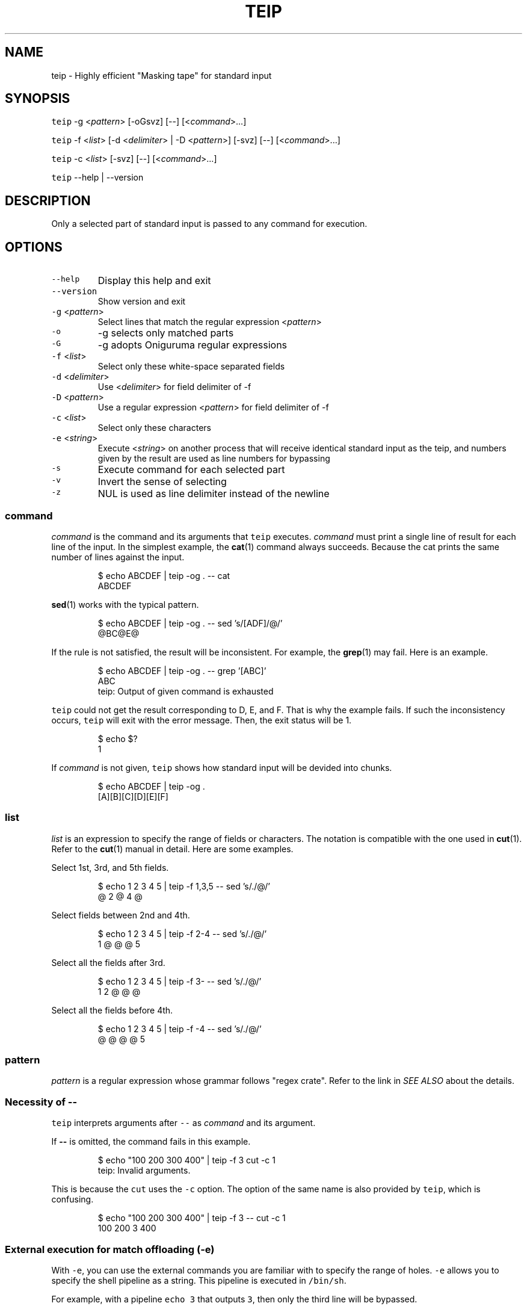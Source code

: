 .TH TEIP 1 "APR 2022" "User Commands" ""
.SH NAME
.PP
teip \- Highly efficient "Masking tape" for standard input
.SH SYNOPSIS
.PP
\fB\fCteip\fR \-g <\fIpattern\fP> [\-oGsvz] [\-\-] [<\fIcommand\fP>...]
.PP
\fB\fCteip\fR \-f <\fIlist\fP> [\-d <\fIdelimiter\fP> | \-D <\fIpattern\fP>] [\-svz] [\-\-] [<\fIcommand\fP>...]
.PP
\fB\fCteip\fR \-c <\fIlist\fP> [\-svz] [\-\-] [<\fIcommand\fP>...]
.PP
\fB\fCteip\fR \-\-help | \-\-version
.SH DESCRIPTION
.PP
Only a selected part of standard input is passed to any command for execution.
.SH OPTIONS
.TP
\fB\fC\-\-help\fR
Display this help and exit
.TP
\fB\fC\-\-version\fR
Show version and exit
.TP
\fB\fC\-g\fR <\fIpattern\fP>
Select lines that match the regular expression <\fIpattern\fP>
.TP
\fB\fC\-o\fR
\-g selects only matched parts
.TP
\fB\fC\-G\fR
\-g adopts Oniguruma regular expressions
.TP
\fB\fC\-f\fR <\fIlist\fP>
Select only these white\-space separated fields
.TP
\fB\fC\-d\fR <\fIdelimiter\fP>
Use <\fIdelimiter\fP> for field delimiter of \-f
.TP
\fB\fC\-D\fR <\fIpattern\fP>
Use a regular expression <\fIpattern\fP> for field delimiter of \-f
.TP
\fB\fC\-c\fR <\fIlist\fP>
Select only these characters
.TP
\fB\fC\-e\fR <\fIstring\fP>
Execute <\fIstring\fP> on another process that will receive identical standard input as the teip, and numbers given by the result are used as line numbers for bypassing
.TP
\fB\fC\-s\fR
Execute command for each selected part
.TP
\fB\fC\-v\fR
Invert the sense of selecting
.TP
\fB\fC\-z\fR
NUL is used as line delimiter instead of the newline
.SS \fIcommand\fP
.PP
\fIcommand\fP is the command and its arguments that \fB\fCteip\fR executes.
\fIcommand\fP must print a single line of result for each line of the input.
In the simplest example, the 
.BR cat (1) 
command always succeeds.
Because the cat prints the same number of lines against the input.
.PP
.RS
.nf
$ echo ABCDEF | teip \-og . \-\- cat
ABCDEF
.fi
.RE
.PP
.BR sed (1) 
works with the typical pattern.
.PP
.RS
.nf
$ echo ABCDEF | teip \-og . \-\- sed 's/[ADF]/@/'
@BC@E@
.fi
.RE
.PP
If the rule is not satisfied, the result will be inconsistent.
For example, the 
.BR grep (1) 
may fail. Here is an example.
.PP
.RS
.nf
$ echo ABCDEF | teip \-og . \-\- grep '[ABC]'
ABC
teip: Output of given command is exhausted
.fi
.RE
.PP
\fB\fCteip\fR could not get the result corresponding to D, E, and F. That is why the example fails.
If such the inconsistency occurs, \fB\fCteip\fR will exit with the error message. Then, the exit status will be 1.
.PP
.RS
.nf
$ echo $?
1
.fi
.RE
.PP
If \fIcommand\fP is not given, \fB\fCteip\fR shows how standard input will be devided into chunks.
.PP
.RS
.nf
$ echo ABCDEF | teip \-og .
[A][B][C][D][E][F]
.fi
.RE
.SS \fIlist\fP
.PP
\fIlist\fP is an expression to specify the range of fields or characters.
The notation is compatible with the one used in 
.BR cut (1). 
Refer to the 
.BR cut (1) 
manual in detail.
Here are some examples.
.PP
Select 1st, 3rd, and 5th fields.
.PP
.RS
.nf
$ echo 1 2 3 4 5 | teip \-f 1,3,5 \-\- sed 's/./@/'
@ 2 @ 4 @
.fi
.RE
.PP
Select fields between 2nd and 4th.
.PP
.RS
.nf
$ echo 1 2 3 4 5 | teip \-f 2\-4 \-\- sed 's/./@/'
1 @ @ @ 5
.fi
.RE
.PP
Select all the fields after 3rd.
.PP
.RS
.nf
$ echo 1 2 3 4 5 | teip \-f 3\- \-\- sed 's/./@/'
1 2 @ @ @
.fi
.RE
.PP
Select all the fields before 4th.
.PP
.RS
.nf
$ echo 1 2 3 4 5 | teip \-f \-4 \-\- sed 's/./@/'
@ @ @ @ 5
.fi
.RE
.SS \fIpattern\fP
.PP
\fIpattern\fP is a regular expression whose grammar follows "regex crate".
Refer to the link in \fISEE ALSO\fP about the details.
.SS Necessity of \fB\-\-\fP
.PP
\fB\fCteip\fR interprets arguments after \fB\fC\-\-\fR as \fIcommand\fP and its argument.
.PP
If \fB\-\-\fP is omitted, the command fails in this example.
.PP
.RS
.nf
$ echo "100 200 300 400" | teip \-f 3 cut \-c 1
teip: Invalid arguments.
.fi
.RE
.PP
This is because the \fB\fCcut\fR uses the \fB\fC\-c\fR option. The option of the same name is also provided by \fB\fCteip\fR, which is confusing.
.PP
.RS
.nf
$ echo "100 200 300 400" | teip \-f 3 \-\- cut \-c 1
100 200 3 400
.fi
.RE
.SS External execution for match offloading (\fB\fC\-e\fR)
.PP
With \fB\fC\-e\fR, you can use the external commands you are familiar with to specify the range of holes.
\fB\fC\-e\fR allows you to specify the shell pipeline as a string. This pipeline is executed in \fB\fC/bin/sh\fR\&.
.PP
For example, with a pipeline \fB\fCecho 3\fR that outputs \fB\fC3\fR, then only the third line will be bypassed.
.PP
.RS
.nf
$ echo \-e 'AAA\\nBBB\\nCCC' | teip \-e 'echo 3'
AAA
BBB
[CCC]
.fi
.RE
.PP
It works even if the output is somewhat 'dirty'.
For example, if any spaces or tab characters are included at the beginning of a line, they are ignored.
Also, once a number is given, it does not matter if there are non\-numerical characters to the right of the number.
.PP
.RS
.nf
$ echo \-e 'AAA\\nBBB\\nCCC' | teip \-e 'echo " 3"'
AAA
BBB
[CCC]
$ echo \-e 'AAA\\nBBB\\nCCC' | teip \-e 'echo " 3:testtest"'
AAA
BBB
[CCC]
.fi
.RE
.PP
Technically, the first captured group in the regular expression \fB\fC^\\s*([0\-9]+)\fR is interpreted as a line number.
\fB\fC\-e\fR will also recognize multiple numbers if the pipeline provides multiple lines of numbers.
.PP
.RS
.nf
$ echo \-e 'AAA\\nBBB\\nCCC\\nDDD\\nEEE\\nFFF' | teip \-e 'seq 1 2 10' \-\- sed 's/. /@/g'
@@@
BBB
@@@
DDD
@@@
FFF
.fi
.RE
.PP
Note that the order of the numbers must be in ascending order.
.PP
The pipeline obtains identical standard input as \fB\fCteip\fR\&.
The following command is a \fB\fCgrep\fR command that prints \fBthe line numbers of the line containing the string "CCC" and the two lines after it\fP\&.
.PP
.RS
.nf
$ echo \-e 'AAA\\nBBB\\nCCC\\nDDD\\nEEE\\nFFF' | grep \-n \-A 2 CCC
3:CCC
4\-DDD
5\-EEE
.fi
.RE
.PP
If you give this command to \fB\fC\-e\fR, you can punch holes in \fBthe line containing the string "CCC" and the two lines after it\fP\&.
.PP
.RS
.nf
$ echo \-e 'AAA\\nBBB\\nCCC\\nDDD\\nEEE\\nFFF' | teip \-e 'grep \-n \-A 2 CCC'
AAA
BBB
[CCC]
[DDD]
[EEE]
FFF
.fi
.RE
.PP
GNU \fB\fCsed\fR has \fB\fC=\fR, which prints the line number being processed.
Below is an example of how to drill from the line containing "BBB" to the line containing "EEE".
.PP
.RS
.nf
$ echo \-e 'AAA\\nBBB\\nCCC\\nDDD\\nEEE\\nFFF' | teip \-e 'sed \-n "/BBB/,/EEE/="'
AAA
[BBB]
[CCC]
[DDD]
[EEE]
FFF
.fi
.RE
.PP
Of course, similar operations can also be done with \fB\fCawk\fR\&.
.PP
.RS
.nf
$ echo \-e 'AAA\\nBBB\\nCCC\\nDDD\\nEEE\\nFFF' | teip \-e 'awk "/BBB/,/EEE/{print NR}"'
.fi
.RE
.PP
The following is an example of combining the commands \fB\fCnl\fR and \fB\fCtail\fR\&.
You can only make holes in the last three lines of input.
.PP
.RS
.nf
$ echo \-e 'AAA\\nBBB\\nCCC\\nDDD\\nEEE\\nFFF' | teip \-e 'nl \-ba | tail \-n 3'
AAA
BBB
CCC
[DDD]
[EEE]
[FFF]
.fi
.RE
.PP
The \fB\fC\-e\fR argument is a single string.
Therefore, pipe \fB\fC|\fR and other symbols can be used as it is.
.SH EXAMPLES
.PP
Edit 2nd, 3rd, and 4th columns in the CSV file
.PP
.RS
.nf
$ cat file.csv | teip \-f 2\-4 \-d , \-\- sed 's/./@/g'
.fi
.RE
.PP
Convert timestamps in /var/log/secure to UNIX time
.PP
.RS
.nf
$ cat /var/log/secure | teip \-c 1\-15 \-\- date \-f\- +%s
.fi
.RE
.PP
Edit the line containing 'hello' and the three lines before and after it
.PP
.RS
.nf
$ cat access.log | teip \-e 'grep \-n \-C 3 hello' \-\- sed 's/./@/g'
.fi
.RE
.SH SEE ALSO
.SS Manual pages
.PP
.BR cut (1)
.SS Full documentation
.PP
\[la]https://github.com/greymd/teip\[ra]
.SS Regular expression
.PP
\[la]https://docs.rs/regex/\[ra]
.SS Regular expression (Oniguruma)
.PP
\[la]https://github.com/kkos/oniguruma/blob/master/doc/RE\[ra]
.SH AUTHOR AND COPYRIGHT
.PP
Copyright (c) 2022 Yamada, Yasuhiro \[la]yamada@gr3.ie\[ra] Released under the MIT License.
